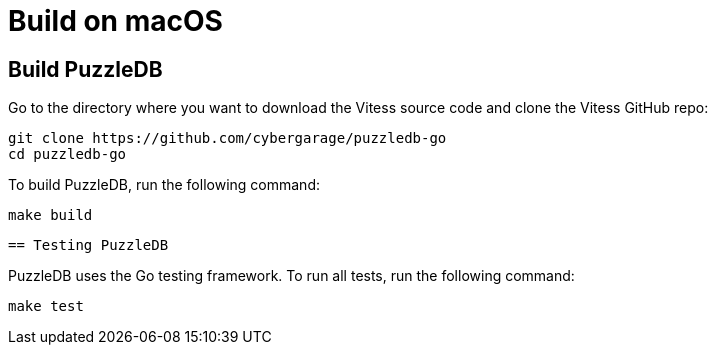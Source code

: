 = Build on macOS

== Build PuzzleDB

Go to the directory where you want to download the Vitess source code and clone the Vitess GitHub repo:

 git clone https://github.com/cybergarage/puzzledb-go
 cd puzzledb-go

To build PuzzleDB, run the following command:

 make build

 == Testing PuzzleDB

PuzzleDB uses the Go testing framework. To run all tests, run the following command:

 make test
